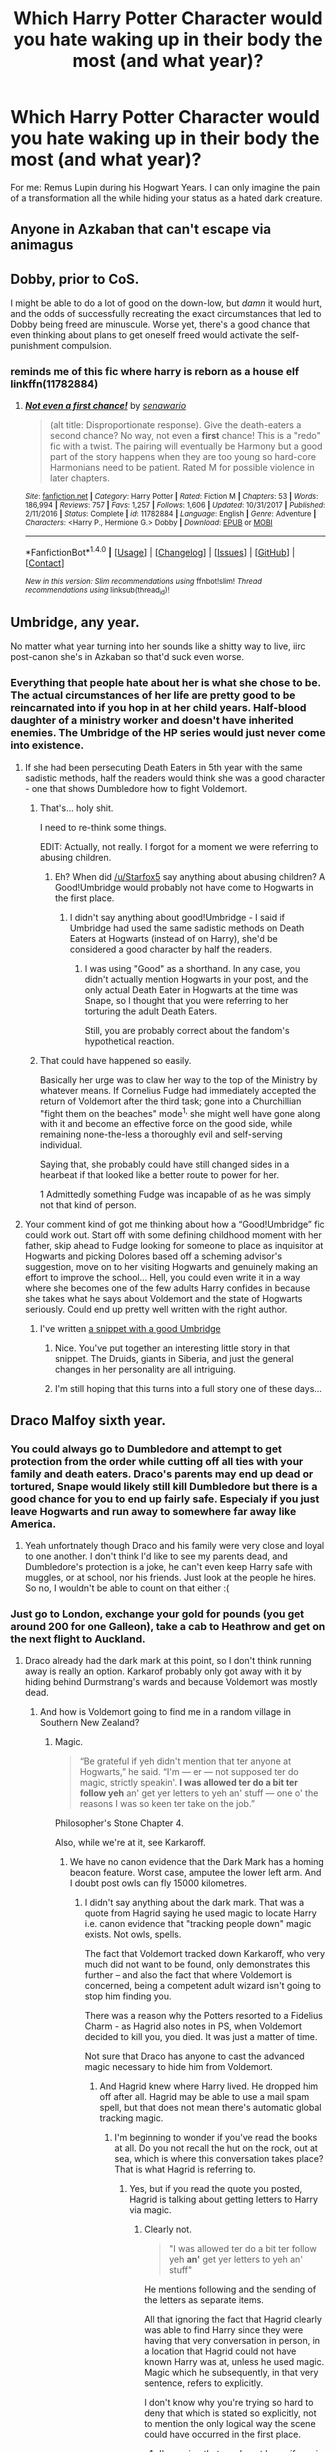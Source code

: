 #+TITLE: Which Harry Potter Character would you hate waking up in their body the most (and what year)?

* Which Harry Potter Character would you hate waking up in their body the most (and what year)?
:PROPERTIES:
:Score: 25
:DateUnix: 1517376573.0
:DateShort: 2018-Jan-31
:END:
For me: Remus Lupin during his Hogwart Years. I can only imagine the pain of a transformation all the while hiding your status as a hated dark creature.


** Anyone in Azkaban that can't escape via animagus
:PROPERTIES:
:Author: PawnJJ
:Score: 59
:DateUnix: 1517379377.0
:DateShort: 2018-Jan-31
:END:


** Dobby, prior to CoS.

I might be able to do a lot of good on the down-low, but /damn/ it would hurt, and the odds of successfully recreating the exact circumstances that led to Dobby being freed are minuscule. Worse yet, there's a good chance that even thinking about plans to get oneself freed would activate the self-punishment compulsion.
:PROPERTIES:
:Author: turbinicarpus
:Score: 43
:DateUnix: 1517377349.0
:DateShort: 2018-Jan-31
:END:

*** reminds me of this fic where harry is reborn as a house elf linkffn(11782884)
:PROPERTIES:
:Author: natus92
:Score: 2
:DateUnix: 1517447613.0
:DateShort: 2018-Feb-01
:END:

**** [[http://www.fanfiction.net/s/11782884/1/][*/Not even a first chance!/*]] by [[https://www.fanfiction.net/u/1780644/senawario][/senawario/]]

#+begin_quote
  (alt title: Disproportionate response). Give the death-eaters a second chance? No way, not even a *first* chance! This is a "redo" fic with a twist. The pairing will eventually be Harmony but a good part of the story happens when they are too young so hard-core Harmonians need to be patient. Rated M for possible violence in later chapters.
#+end_quote

^{/Site/: [[http://www.fanfiction.net/][fanfiction.net]] *|* /Category/: Harry Potter *|* /Rated/: Fiction M *|* /Chapters/: 53 *|* /Words/: 186,994 *|* /Reviews/: 757 *|* /Favs/: 1,257 *|* /Follows/: 1,606 *|* /Updated/: 10/31/2017 *|* /Published/: 2/11/2016 *|* /Status/: Complete *|* /id/: 11782884 *|* /Language/: English *|* /Genre/: Adventure *|* /Characters/: <Harry P., Hermione G.> Dobby *|* /Download/: [[http://www.ff2ebook.com/old/ffn-bot/index.php?id=11782884&source=ff&filetype=epub][EPUB]] or [[http://www.ff2ebook.com/old/ffn-bot/index.php?id=11782884&source=ff&filetype=mobi][MOBI]]}

--------------

*FanfictionBot*^{1.4.0} *|* [[[https://github.com/tusing/reddit-ffn-bot/wiki/Usage][Usage]]] | [[[https://github.com/tusing/reddit-ffn-bot/wiki/Changelog][Changelog]]] | [[[https://github.com/tusing/reddit-ffn-bot/issues/][Issues]]] | [[[https://github.com/tusing/reddit-ffn-bot/][GitHub]]] | [[[https://www.reddit.com/message/compose?to=tusing][Contact]]]

^{/New in this version: Slim recommendations using/ ffnbot!slim! /Thread recommendations using/ linksub(thread_id)!}
:PROPERTIES:
:Author: FanfictionBot
:Score: 2
:DateUnix: 1517447628.0
:DateShort: 2018-Feb-01
:END:


** Umbridge, any year.

No matter what year turning into her sounds like a shitty way to live, iirc post-canon she's in Azkaban so that'd suck even worse.
:PROPERTIES:
:Author: Frystix
:Score: 23
:DateUnix: 1517380269.0
:DateShort: 2018-Jan-31
:END:

*** Everything that people hate about her is what she chose to be. The actual circumstances of her life are pretty good to be reincarnated into if you hop in at her child years. Half-blood daughter of a ministry worker and doesn't have inherited enemies. The Umbridge of the HP series would just never come into existence.
:PROPERTIES:
:Author: ForumWarrior
:Score: 32
:DateUnix: 1517384014.0
:DateShort: 2018-Jan-31
:END:

**** If she had been persecuting Death Eaters in 5th year with the same sadistic methods, half the readers would think she was a good character - one that shows Dumbledore how to fight Voldemort.
:PROPERTIES:
:Author: Starfox5
:Score: 28
:DateUnix: 1517387621.0
:DateShort: 2018-Jan-31
:END:

***** That's... holy shit.

I need to re-think some things.

EDIT: Actually, not really. I forgot for a moment we were referring to abusing children.
:PROPERTIES:
:Author: FerusGrim
:Score: 18
:DateUnix: 1517407550.0
:DateShort: 2018-Jan-31
:END:

****** Eh? When did [[/u/Starfox5]] say anything about abusing children? A Good!Umbridge would probably not have come to Hogwarts in the first place.
:PROPERTIES:
:Author: turbinicarpus
:Score: 3
:DateUnix: 1517410771.0
:DateShort: 2018-Jan-31
:END:

******* I didn't say anything about good!Umbridge - I said if Umbridge had used the same sadistic methods on Death Eaters at Hogwarts (instead of on Harry), she'd be considered a good character by half the readers.
:PROPERTIES:
:Author: Starfox5
:Score: 10
:DateUnix: 1517411338.0
:DateShort: 2018-Jan-31
:END:

******** I was using "Good" as a shorthand. In any case, you didn't actually mention Hogwarts in your post, and the only actual Death Eater in Hogwarts at the time was Snape, so I thought that you were referring to her torturing the adult Death Eaters.

Still, you are probably correct about the fandom's hypothetical reaction.
:PROPERTIES:
:Author: turbinicarpus
:Score: 3
:DateUnix: 1517411873.0
:DateShort: 2018-Jan-31
:END:


***** That could have happened so easily.

Basically her urge was to claw her way to the top of the Ministry by whatever means. If Cornelius Fudge had immediately accepted the return of Voldemort after the third task; gone into a Churchillian "fight them on the beaches" mode^{1,} she might well have gone along with it and become an effective force on the good side, while remaining none-the-less a thoroughly evil and self-serving individual.

Saying that, she probably could have still changed sides in a hearbeat if that looked like a better route to power for her.

1 Admittedly something Fudge was incapable of as he was simply not that kind of person.
:PROPERTIES:
:Author: Madeline_Basset
:Score: 8
:DateUnix: 1517414384.0
:DateShort: 2018-Jan-31
:END:


**** Your comment kind of got me thinking about how a “Good!Umbridge” fic could work out. Start off with some defining childhood moment with her father, skip ahead to Fudge looking for someone to place as inquisitor at Hogwarts and picking Dolores based off a scheming advisor's suggestion, move on to her visiting Hogwarts and genuinely making an effort to improve the school... Hell, you could even write it in a way where she becomes one of the few adults Harry confides in because she takes what he says about Voldemort and the state of Hogwarts seriously. Could end up pretty well written with the right author.
:PROPERTIES:
:Author: VirulentVoid
:Score: 6
:DateUnix: 1517406690.0
:DateShort: 2018-Jan-31
:END:

***** I've written [[https://www.reddit.com/r/HPfanfiction/comments/5ekteh/civilrightsheroine_goodumbridge_from_another/daduay6/][a snippet with a good Umbridge]]
:PROPERTIES:
:Author: Starfox5
:Score: 4
:DateUnix: 1517412219.0
:DateShort: 2018-Jan-31
:END:

****** Nice. You've put together an interesting little story in that snippet. The Druids, giants in Siberia, and just the general changes in her personality are all intriguing.
:PROPERTIES:
:Author: VirulentVoid
:Score: 2
:DateUnix: 1517413280.0
:DateShort: 2018-Jan-31
:END:


****** I'm still hoping that this turns into a full story one of these days...
:PROPERTIES:
:Author: iambeeblack
:Score: 2
:DateUnix: 1517442890.0
:DateShort: 2018-Feb-01
:END:


** Draco Malfoy sixth year.
:PROPERTIES:
:Author: Irulantk
:Score: 19
:DateUnix: 1517379759.0
:DateShort: 2018-Jan-31
:END:

*** You could always go to Dumbledore and attempt to get protection from the order while cutting off all ties with your family and death eaters. Draco's parents may end up dead or tortured, Snape would likely still kill Dumbledore but there is a good chance for you to end up fairly safe. Especialy if you just leave Hogwarts and run away to somewhere far away like America.
:PROPERTIES:
:Author: dehue
:Score: 6
:DateUnix: 1517389587.0
:DateShort: 2018-Jan-31
:END:

**** Yeah unfortnately though Draco and his family were very close and loyal to one another. I don't think I'd like to see my parents dead, and Dumbledore's protection is a joke, he can't even keep Harry safe with muggles, or at school, nor his friends. Just look at the people he hires. So no, I wouldn't be able to count on that either :(
:PROPERTIES:
:Author: Irulantk
:Score: 5
:DateUnix: 1517406122.0
:DateShort: 2018-Jan-31
:END:


*** Just go to London, exchange your gold for pounds (you get around 200 for one Galleon), take a cab to Heathrow and get on the next flight to Auckland.
:PROPERTIES:
:Author: Hellstrike
:Score: 11
:DateUnix: 1517393677.0
:DateShort: 2018-Jan-31
:END:

**** Draco already had the dark mark at this point, so I don't think running away is really an option. Karkarof probably only got away with it by hiding behind Durmstrang's wards and because Voldemort was mostly dead.
:PROPERTIES:
:Author: diraniola
:Score: 13
:DateUnix: 1517409293.0
:DateShort: 2018-Jan-31
:END:

***** And how is Voldemort going to find me in a random village in Southern New Zealand?
:PROPERTIES:
:Author: Hellstrike
:Score: 1
:DateUnix: 1517423252.0
:DateShort: 2018-Jan-31
:END:

****** Magic.

#+begin_quote
  “Be grateful if yeh didn't mention that ter anyone at Hogwarts,” he said. “I'm --- er --- not supposed ter do magic, strictly speakin'. *I was allowed ter do a bit ter follow yeh* an' get yer letters to yeh an' stuff --- one o' the reasons I was so keen ter take on the job.”
#+end_quote

Philosopher's Stone Chapter 4.

Also, while we're at it, see Karkaroff.
:PROPERTIES:
:Author: Taure
:Score: 7
:DateUnix: 1517425629.0
:DateShort: 2018-Jan-31
:END:

******* We have no canon evidence that the Dark Mark has a homing beacon feature. Worst case, amputee the lower left arm. And I doubt post owls can fly 15000 kilometres.
:PROPERTIES:
:Author: Hellstrike
:Score: -1
:DateUnix: 1517425882.0
:DateShort: 2018-Jan-31
:END:

******** I didn't say anything about the dark mark. That was a quote from Hagrid saying he used magic to locate Harry i.e. canon evidence that "tracking people down" magic exists. Not owls, spells.

The fact that Voldemort tracked down Karkaroff, who very much did not want to be found, only demonstrates this further -- and also the fact that where Voldemort is concerned, being a competent adult wizard isn't going to stop him finding you.

There was a reason why the Potters resorted to a Fidelius Charm - as Hagrid also notes in PS, when Voldemort decided to kill you, you died. It was just a matter of time.

Not sure that Draco has anyone to cast the advanced magic necessary to hide him from Voldemort.
:PROPERTIES:
:Author: Taure
:Score: 3
:DateUnix: 1517426043.0
:DateShort: 2018-Jan-31
:END:

********* And Hagrid knew where Harry lived. He dropped him off after all. Hagrid may be able to use a mail spam spell, but that does not mean there's automatic global tracking magic.
:PROPERTIES:
:Author: Hellstrike
:Score: 1
:DateUnix: 1517430266.0
:DateShort: 2018-Jan-31
:END:

********** I'm beginning to wonder if you've read the books at all. Do you not recall the hut on the rock, out at sea, which is where this conversation takes place? That is what Hagrid is referring to.
:PROPERTIES:
:Author: Taure
:Score: 5
:DateUnix: 1517430655.0
:DateShort: 2018-Feb-01
:END:

*********** Yes, but if you read the quote you posted, Hagrid is talking about getting letters to Harry via magic.
:PROPERTIES:
:Author: Hellstrike
:Score: -1
:DateUnix: 1517431379.0
:DateShort: 2018-Feb-01
:END:

************ Clearly not.

#+begin_quote
  "I was allowed ter do a bit ter follow yeh *an'* get yer letters to yeh an' stuff"
#+end_quote

He mentions following and the sending of the letters as separate items.

All that ignoring the fact that Hagrid clearly was able to find Harry since they were having that very conversation in person, in a location that Hagrid could not have known Harry was at, unless he used magic. Magic which he subsequently, in that very sentence, refers to explicitly.

I don't know why you're trying so hard to deny that which is stated so explicitly, not to mention the only logical way the scene could have occurred in the first place.
:PROPERTIES:
:Author: Taure
:Score: 4
:DateUnix: 1517431577.0
:DateShort: 2018-Feb-01
:END:

************* I'm saying that we do not know if magic exists that can find people across the globe and for all we know hiding in a random muggle village is a good way to escape the war.
:PROPERTIES:
:Author: Hellstrike
:Score: -1
:DateUnix: 1517432978.0
:DateShort: 2018-Feb-01
:END:

************** You can stop now. The hole is only getting deeper.
:PROPERTIES:
:Author: hchan1
:Score: 1
:DateUnix: 1517461197.0
:DateShort: 2018-Feb-01
:END:


** Alice or Frank Longbottom just before they were tortured for hours out of their minds.
:PROPERTIES:
:Author: adreamersmusing
:Score: 15
:DateUnix: 1517383410.0
:DateShort: 2018-Jan-31
:END:

*** As long as we are not talking about during the attack, ditch Neville and just run.
:PROPERTIES:
:Author: Hellstrike
:Score: 11
:DateUnix: 1517393756.0
:DateShort: 2018-Jan-31
:END:

**** I read this in my head in a very dry voice. It made me laugh.
:PROPERTIES:
:Author: ValerianCandy
:Score: 2
:DateUnix: 1517447073.0
:DateShort: 2018-Feb-01
:END:


** Snape at the end of the fourth year. He was a gaping asshole, but I don't envy his life after Voldemort's second rise.
:PROPERTIES:
:Author: BigFatNo
:Score: 14
:DateUnix: 1517390120.0
:DateShort: 2018-Jan-31
:END:

*** Plus you have to deal with his hair grease.
:PROPERTIES:
:Author: IHATEHERMIONESUE
:Score: 2
:DateUnix: 1517420158.0
:DateShort: 2018-Jan-31
:END:


** Cedric, just as I am taking hold of the Triwizard cup.
:PROPERTIES:
:Author: Taure
:Score: 19
:DateUnix: 1517380156.0
:DateShort: 2018-Jan-31
:END:

*** There is still a chance after that. Quickly portkey/apparate yourself and harry back, use your knowledge to end the war and live the rest of your life in a body of a handsome man👍
:PROPERTIES:
:Author: heavy__rain
:Score: 21
:DateUnix: 1517388665.0
:DateShort: 2018-Jan-31
:END:

**** how would you end the war? Voldemorts defeat depended on Harry owning the wand Voldemort used(a situation not easily replicated). And even if you take out all the Horcruxes including Harry you would still have to kill Voldemort something Dumbledore was unable to.
:PROPERTIES:
:Score: 1
:DateUnix: 1517425360.0
:DateShort: 2018-Jan-31
:END:

***** If Harry and Cedric had escaped the Graveyard, Voldemort would still have been in that weak homunculus form. Calling Dumbledore in would make short work of both Wormtail and Voldemort.
:PROPERTIES:
:Author: InquisitorCOC
:Score: 6
:DateUnix: 1517427901.0
:DateShort: 2018-Jan-31
:END:

****** they would simply have used someone else. They used Harrys blood because they thought it would make Voldemort stronger. If Harry and Cedric escape before Voldemort completes the potion, he and Wormtai would escape in the time it takes Harry and cedric to tell Dumbledore. At best they delayed his resurrection for a few month, but also took away the only way for Harry to survive being killed because the lack of a connection through the magic in Voldemorts blood.
:PROPERTIES:
:Score: 1
:DateUnix: 1517428137.0
:DateShort: 2018-Jan-31
:END:

******* Ok, new plan. Instead of immediately leaving, Harry and Cedric work together to overwhelm Wormtail in a duel (Peter was always pretty bad at magic, Cedric was the Hogwarts champion for a reason and has the numbers advantage with Harry working with him, so that shouldn't be a problem). Take Peter and the Voldemort humunculus back to Hogwarts through the portkey and give both of them to Dumbledore. Dumbledore can then keep Voldemort locked up in some ingenious contraption that he comes up with, Sirius becomes a free man while Peter goes to (hopefully) an Animagus proof Azkaban cell, and Harry and Albus can take their time getting rid of the horcruxes before finishing Voldemort off.
:PROPERTIES:
:Author: jaysrule24
:Score: 2
:DateUnix: 1517443390.0
:DateShort: 2018-Feb-01
:END:


***** u/Lakas1236547:
#+begin_quote
  Voldemorts defeat depended on Harry owning the wand Voldemort used(a situation not easily replicated).
#+end_quote

No, it did not. He(Harry) simply did not think this through. He never even planned for the final battle, which could have been done in many different ways.
:PROPERTIES:
:Author: Lakas1236547
:Score: 3
:DateUnix: 1517430082.0
:DateShort: 2018-Jan-31
:END:

****** I didnt say Harry planned it, but Harry never could have beaten Voldemort in a duel if Voldemort had used any other wand. And he didn't have any plan to kill Voldemort, only the ambition and a way to make him mortal.
:PROPERTIES:
:Score: 1
:DateUnix: 1517433967.0
:DateShort: 2018-Feb-01
:END:

******* Yep, and his defeat of Voldemort was as much of a Deus ex machina as the first time.
:PROPERTIES:
:Author: Lakas1236547
:Score: 2
:DateUnix: 1517434876.0
:DateShort: 2018-Feb-01
:END:

******** i am not disputing that Harry defeated Voldemort by luck
:PROPERTIES:
:Score: 1
:DateUnix: 1517435037.0
:DateShort: 2018-Feb-01
:END:


***** I think telling Dumbledore all you know will do the trick. He is a powerful wizard who has the power to defeat Voldemort and with the knowledge of horxruxes he will have a great chance at ending him.
:PROPERTIES:
:Author: heavy__rain
:Score: 3
:DateUnix: 1517470522.0
:DateShort: 2018-Feb-01
:END:

****** He didnt manage in the first war. Everybody thought voldemort was mortal during the first war and nobody managed to kill him. The first war would have been lost without Harry. Dumbledore is powerful but he doesent use much dark magic making him more limited in combat
:PROPERTIES:
:Score: 1
:DateUnix: 1517482495.0
:DateShort: 2018-Feb-01
:END:

******* Who said that Dumbledore didn't suspect/know that Voldemort was immortal? If he did, then he knew that a brute force attack would be futile. With the horxruxes destroyed he can organise a face to face attack with him as a leader. And a battle in the ministry showed that he isn't that limited in combat either.

Anyway it's all speculation, we have no way of knowing for sure. But I personally believe that Dumbledore is powerful enough to defeat Voldemort and if not him then someone else could do it.
:PROPERTIES:
:Author: heavy__rain
:Score: 2
:DateUnix: 1517483563.0
:DateShort: 2018-Feb-01
:END:


*** [[/u/heavy__rain]] has a point. Even if you don't get Cedric's magic skills, which would probably allow you to fight off Pettigrew, you can still try this plan of action:

1. Duck.
2. Raise your wand to summon the Knight bus, because there's a pretty good chance that someone who's been less than a ghost for a decade and a half and someone who's spent the last decade and a half as a rat will have forgotten about that and didn't take precautions.
3. Escape in the confusion.
:PROPERTIES:
:Author: turbinicarpus
:Score: 8
:DateUnix: 1517410674.0
:DateShort: 2018-Jan-31
:END:

**** /I WANT TO SEE THIS IN A FIC./ The Knight Bus suddenly bursting through the graveyard (running over Voldemort optional). Or just, just, characters raising their wand in /any/ stick situation and BAM. Knight Bus. I had never considered how munchkinable the Knight Bus is, and I'm pretty good at spotting these things usually!

...Can I use this in my story, when the time comes?
:PROPERTIES:
:Author: Achille-Talon
:Score: 10
:DateUnix: 1517416986.0
:DateShort: 2018-Jan-31
:END:

***** Since none of us have any claim on it, sure.
:PROPERTIES:
:Author: Lakas1236547
:Score: 1
:DateUnix: 1517419191.0
:DateShort: 2018-Jan-31
:END:


***** Sure.
:PROPERTIES:
:Author: turbinicarpus
:Score: 1
:DateUnix: 1517421670.0
:DateShort: 2018-Jan-31
:END:


**** Considering Tom Riddle (Voldemort) went to Hogwarts during WW2 (He got his wand in 1938 and joined Hogwarts) Knight Bus might not have been a thing, or he did not know about it since it was not in use. (Bombing of London)
:PROPERTIES:
:Author: Lakas1236547
:Score: 2
:DateUnix: 1517413596.0
:DateShort: 2018-Jan-31
:END:

***** the Knight Bus started 1865

source: [[https://www.pottermore.com/writing-by-jk-rowling/the-knight-bus]]
:PROPERTIES:
:Score: 1
:DateUnix: 1517428604.0
:DateShort: 2018-Jan-31
:END:

****** Cool. It still could have been suspended during WW2 and as such LV /Could/ not know about it.
:PROPERTIES:
:Author: Lakas1236547
:Score: 1
:DateUnix: 1517429240.0
:DateShort: 2018-Jan-31
:END:


** Voldemort. Lousy personality. Face to stop a clock. Friendless. Hairless. Noseless. Bad karma all around.
:PROPERTIES:
:Author: VorpalPlayer
:Score: 12
:DateUnix: 1517399423.0
:DateShort: 2018-Jan-31
:END:

*** He was beautiful (ruined due to resurrection), smart, Magically powerful, Magically knowledgeable, found all of the Founders Items, Took over Wizarding Britan, had many followers, Master Manipulator, could control emotions, Master Occlumens (Or at least very good at it), Master Legilimens (Or at least very good at it), knew Wandless magic, and was good at it, and much much more. I'd gladly be Tom Marvolo Riddle.
:PROPERTIES:
:Author: Lakas1236547
:Score: 8
:DateUnix: 1517414000.0
:DateShort: 2018-Jan-31
:END:

**** He came to a Bad End. And probably didn't have a great afterlife.
:PROPERTIES:
:Author: VorpalPlayer
:Score: 3
:DateUnix: 1517416004.0
:DateShort: 2018-Jan-31
:END:

***** Afterlife doesn't exist. And bad end is due to bad choice. Seriously! Get someone to kill that kid. What's this fetish to kill him by his own hands.

Even plot armor can't explain bulshit that JKR did to make Voldemort lose.
:PROPERTIES:
:Score: 2
:DateUnix: 1517430609.0
:DateShort: 2018-Feb-01
:END:

****** Voldemort believed the Prophesy meant only he could kill him, so anyone else killing Harry just meant Harry actually was still alive, somehow.

Him not killing Harry, would be denying his own destiny.

** 
   :PROPERTIES:
   :CUSTOM_ID: section
   :END:
This is how I justify it. I also think he could have done better with some help, but he clearly said he wanted to do the deed himself. (I don't remember if this is canon or not. I may be confusing my fics with the truth)
:PROPERTIES:
:Author: afferoos
:Score: 1
:DateUnix: 1517439954.0
:DateShort: 2018-Feb-01
:END:

******* Topic asked us to assume what would be worst. Born as voldie can't be that. You could choose to change things and attitude after resurrection.

Tom was smart, charming, cunning and ambitious boy. Mustache twirling Disney villain that JKR turned him into after resurrection doesn't fit with her own background story that she weaved for him.
:PROPERTIES:
:Score: 2
:DateUnix: 1517466364.0
:DateShort: 2018-Feb-01
:END:

******** I agree with you. I am just trying to somehow explain his thought patterns.

Being Voldemort anytime before he 'became' Voldemort is just fine. It is just that his actions before you take him over is still real.

Meaning, if you become Voldemort after his 5th birthday (it's not really clear when this happens), you will be seen as a maniac, hanging rabbits in the rafters.

Later on it only becomes worse.
:PROPERTIES:
:Author: afferoos
:Score: 1
:DateUnix: 1517522554.0
:DateShort: 2018-Feb-02
:END:


***** Yeah, but you could change that. Pros outweigh the Cons
:PROPERTIES:
:Author: Lakas1236547
:Score: 1
:DateUnix: 1517418737.0
:DateShort: 2018-Jan-31
:END:

****** Then I wouldn't be Voldemort. I'd be, I don't know, Mr. Magical Rogers. Then who would Harry fight?
:PROPERTIES:
:Author: VorpalPlayer
:Score: 1
:DateUnix: 1517421379.0
:DateShort: 2018-Jan-31
:END:

******* You'd be VorpalPlayer in Voldemort's body. You could be a magical Hitler, you could be a Park Ranger. Harry could live a happy life in a world that honestly deserves being killed by Voldemort.
:PROPERTIES:
:Author: Lakas1236547
:Score: 1
:DateUnix: 1517423044.0
:DateShort: 2018-Jan-31
:END:

******** I like my nose! And my hair! And, while I don't have a ton of friends, I do enjoy the few that I do have. I also would hate going out in public and see people fleeing in terror.

I would really make a lousy Voldemort. I just don't have that World-Domination mindset.
:PROPERTIES:
:Author: VorpalPlayer
:Score: 2
:DateUnix: 1517428959.0
:DateShort: 2018-Jan-31
:END:

********* u/Lakas1236547:
#+begin_quote
  I like my nose! And my hair.
#+end_quote

You could fix it with magic I'm sure LV knew how he just did not care. Or be Voldemort before the fourth book.

#+begin_quote
  I also would hate going out in public and see people fleeing in terror.I would really make a lousy Voldemort. I just don't have that World-Domination mindset.
#+end_quote

Like I said, you could be a Park Ranger. *With Magic*!

#+begin_quote
  And, while I don't have a ton of friends, I do enjoy the few that I do have.
#+end_quote

He could have made friends, as could you, he just did not want to.
:PROPERTIES:
:Author: Lakas1236547
:Score: 1
:DateUnix: 1517429746.0
:DateShort: 2018-Jan-31
:END:

********** Voldemort the Park Ranger? Showing people wildflowers and fluffy bunnies? Kind of lame for a Dark Lord.
:PROPERTIES:
:Author: VorpalPlayer
:Score: 1
:DateUnix: 1517430425.0
:DateShort: 2018-Jan-31
:END:

*********** It would be *YOU* in his body being the Park Ranger, not the actual Dark Lord. But yes, it is kinda lame.
:PROPERTIES:
:Author: Lakas1236547
:Score: 1
:DateUnix: 1517430525.0
:DateShort: 2018-Jan-31
:END:


*** The big question though is that if your soul had taken over Voldemort's body, would his Horcruxes still have any effects on you?
:PROPERTIES:
:Author: InquisitorCOC
:Score: 4
:DateUnix: 1517415223.0
:DateShort: 2018-Jan-31
:END:

**** No. Souls are souls and bodies are bodies.
:PROPERTIES:
:Author: VorpalPlayer
:Score: 3
:DateUnix: 1517416030.0
:DateShort: 2018-Jan-31
:END:


** Filch or Hagrid. In a world of magic I would hate to be the guy with none and a mop in my hand
:PROPERTIES:
:Author: MajinCloud
:Score: 6
:DateUnix: 1517403431.0
:DateShort: 2018-Jan-31
:END:

*** I understand Filch, but Hagrid /has/ magic and a generally great life (short Azkaban period aside). Filch is the one stuck doing chores and with no magic. Hagrid just isn't /supposed/ to do magic, but it's clear that he does it all the time in private with his umbrelwand.
:PROPERTIES:
:Author: Achille-Talon
:Score: 4
:DateUnix: 1517417066.0
:DateShort: 2018-Jan-31
:END:

**** Yeah, but none of it is "epic world breaking" shit that others do
:PROPERTIES:
:Author: MajinCloud
:Score: 2
:DateUnix: 1517423771.0
:DateShort: 2018-Jan-31
:END:


** Definitely Professor Quirrell during the first year. Imagine waking up with a Voldemort parasite on the back of your head.
:PROPERTIES:
:Author: Zaloh
:Score: 6
:DateUnix: 1517413580.0
:DateShort: 2018-Jan-31
:END:


** Dumbledore, 6th year: the wizarding world you've spent your life serving is on the verge of collapse, you've a terminal condition with the ring curse, you've convinced one of your closest friends to kill you and/or aid one of your students in same, and you have to somehow prepare the way so that a teenager you have come to care about, Harry, is equipped to sacrifice himself for the world after he and his friends manage the impossible and destroy Voldemort's horcruxes; oh, and you have finally realized your childhood dream and united the Hallows, legendary objects that you cannot use.
:PROPERTIES:
:Author: __Pers
:Score: 8
:DateUnix: 1517407824.0
:DateShort: 2018-Jan-31
:END:

*** If that were the case, instead of staying with the plan to break the elder wand's power I'd arrange for Harry to directly disarm me. Then give him the stone early and explain the legend. Start trying to figure out what it means to be master of death.
:PROPERTIES:
:Author: diraniola
:Score: 5
:DateUnix: 1517409631.0
:DateShort: 2018-Jan-31
:END:

**** I don't think Dumbledore arranging for Harry to disarm him would work, any more than Dumbledore throwing his wand at Harry would.
:PROPERTIES:
:Author: turbinicarpus
:Score: 2
:DateUnix: 1517410961.0
:DateShort: 2018-Jan-31
:END:

***** Oh that mental image....
:PROPERTIES:
:Author: ValerianCandy
:Score: 1
:DateUnix: 1517447306.0
:DateShort: 2018-Feb-01
:END:


*** Dumbledore in year 6 would be quite easy, given a SI's knowledge. So many opportunities to deal with all the Death Eaters without letting the Ministry fall, and to hunt down the Horcruxes. Hell - just taking Draco and forcing him to either turn traitor, or die (and see his parents dead) would allow you to take out most of the threats.
:PROPERTIES:
:Author: Starfox5
:Score: 4
:DateUnix: 1517412595.0
:DateShort: 2018-Jan-31
:END:


*** Wow. That would suck. The way you pointed that all out makes Dumbledore's life seem really stressful (which it undoubtedly is).
:PROPERTIES:
:Score: 1
:DateUnix: 1517431705.0
:DateShort: 2018-Feb-01
:END:


** Harry Potter. Without his plot armor, well the odds aren't good.
:PROPERTIES:
:Author: Triflez
:Score: 7
:DateUnix: 1517416541.0
:DateShort: 2018-Jan-31
:END:


** As much as I like harry potter I wouldn't want to wake up as him especially in his fifth year with all the nightmares and tom riddle torturing him in his sleep
:PROPERTIES:
:Author: SisterDragon23
:Score: 2
:DateUnix: 1517438032.0
:DateShort: 2018-Feb-01
:END:


** :( I would hate to be a self insert for Harry in any of his childhood or hogwarts years. Because he's a boy, and I'd have gender dysphoria forever and in the extreme, and also because I wouldn't be able to stand being abused by family all over again. If I woke up as a self insert Harry, I'd run away immediately and call the cops. Then when I went to Hogwarts I'd get transfigured or take a potion to make my body female again, and then I'd sort out a new name and feminine pronouns with everyone. Then I might be able to deal with being Harry. But even then, there'd be the threat of Voldemort and the Death Eaters going after me all the time as I tried to live my life normally.

I know canon Harry wanted revenge, and he felt a responsibility because of his parents, but if I were his self insert I wouldn't have anything to do with the Order or the Horcruxes, or any of the book plotlines. I'd leave it all alone, ignore it, and just live. Because canon prophecies, thankfully, are just empty words, and not at all binding fates that fanfics always make them to be.
:PROPERTIES:
:Score: -7
:DateUnix: 1517379565.0
:DateShort: 2018-Jan-31
:END:

*** What do you mean by "sort out feminine pronouns with everyone"?
:PROPERTIES:
:Author: UrTwiN
:Score: 1
:DateUnix: 1517390027.0
:DateShort: 2018-Jan-31
:END:

**** I think she meant making sure that everyone who knew Harry to be a guy started refering to him as a girl.
:PROPERTIES:
:Author: heavy__rain
:Score: 2
:DateUnix: 1517390532.0
:DateShort: 2018-Jan-31
:END:


**** I mean I'd have to get people into the habit of addressing me by my preferred pronouns and my actual name as a girl, since in this self insert scenario everyone in the harry potter universe would have lived eleven years prior believing that Harry was a boy, and so they would PRESUMABLY have trouble with switching from male pronouns and name over to feminine pronouns and name when I show up to Hogwarts first year.
:PROPERTIES:
:Score: 1
:DateUnix: 1517392032.0
:DateShort: 2018-Jan-31
:END:

***** What if they didn't want to use female pronouns when referring to you?
:PROPERTIES:
:Author: UrTwiN
:Score: 0
:DateUnix: 1517395457.0
:DateShort: 2018-Jan-31
:END:

****** then they probably are shitty people ?
:PROPERTIES:
:Author: natus92
:Score: 4
:DateUnix: 1517447978.0
:DateShort: 2018-Feb-01
:END:


****** Careful, you're going to get her all trigered...
:PROPERTIES:
:Author: Quoba
:Score: 8
:DateUnix: 1517404896.0
:DateShort: 2018-Jan-31
:END:


*** Is there any reason for my completely honest and on topic response to have 0 points? Does someone here just not like me, so they just voted me down for no reason but hate and spite? Or is it a sexist thing? Is it because I'm a woman who said she wouldn't like being in a guy's body, and you're a guy yourself, whoever you are that downvoted me?
:PROPERTIES:
:Score: -15
:DateUnix: 1517380039.0
:DateShort: 2018-Jan-31
:END:

**** No offense because I understand your explanation but commenting about getting no attention? It's almost as if you just want the attention rather then to express yourself. Express yourself and expect nothing in return, don't let others judge you for you being you. That's great, but don't complain when you don't become the spotlight.
:PROPERTIES:
:Author: hungryspriggan
:Score: 15
:DateUnix: 1517382041.0
:DateShort: 2018-Jan-31
:END:

***** I'm not commenting about getting no attention, I'm asking for an explanation from someone about PETTY AND NEGATIVE ATTENTION. Downvoting a perfectly on topic and well thought out answer is NOT OKAY. So I want to know why, and who did it. Just like I'd want to know why and who broke something of mine, or threw eggs at my house, or insulted me in the street.
:PROPERTIES:
:Score: -6
:DateUnix: 1517382227.0
:DateShort: 2018-Jan-31
:END:

****** No one's ever going to claim responsibility as chances are it was one of the 150+ lurkers active at the moment.
:PROPERTIES:
:Author: Frystix
:Score: 6
:DateUnix: 1517382607.0
:DateShort: 2018-Jan-31
:END:

******* They should. It's wrong not to. :( Also what is a lurker please?
:PROPERTIES:
:Score: 0
:DateUnix: 1517382690.0
:DateShort: 2018-Jan-31
:END:

******** On the sidebar it currently says:

#+begin_quote
  186 users here now
#+end_quote

We can split that 186 users between a few groups, users who submit posts, users who comment on posts, and users who vote.

If you are none of those things or only vote you're considered a lurker, most of that 186 are lurkers. You and I have commented, therefore we are not lurkers.

Edit: Didn't like my original phrasing.
:PROPERTIES:
:Author: Frystix
:Score: 2
:DateUnix: 1517383146.0
:DateShort: 2018-Jan-31
:END:

********* Oh okay. Thank you. I never looking at the sidebar stuff because there is always advertisements. :(
:PROPERTIES:
:Score: -1
:DateUnix: 1517383228.0
:DateShort: 2018-Jan-31
:END:

********** Sidebars on Reddit are generally rules, relevant links, and other useful information. I don't think I've ever seen an ad in one.

Edit: Grammar
:PROPERTIES:
:Author: Frystix
:Score: 4
:DateUnix: 1517383435.0
:DateShort: 2018-Jan-31
:END:

*********** Oh. Well my computer shows a big ad on it all the time. :) But also there's lots of text and stuff, and I don't understand most of it.
:PROPERTIES:
:Score: 1
:DateUnix: 1517383589.0
:DateShort: 2018-Jan-31
:END:

************ [deleted]
:PROPERTIES:
:Score: 1
:DateUnix: 1517388055.0
:DateShort: 2018-Jan-31
:END:

************* Oh okay! :) Thanks! :)
:PROPERTIES:
:Score: 2
:DateUnix: 1517388167.0
:DateShort: 2018-Jan-31
:END:


**** You're overthinking this whole upvote / downvote system in general, Alma. A few people thought your answer wasn't good, or on topic, or went off a weird tangent, or /one of a million dumb reasons/, and downvoted you. Doesn't matter. It's anonymous people, giving meaningless votes by manipulation of imaginary Internet-points.
:PROPERTIES:
:Author: UndeadBBQ
:Score: 6
:DateUnix: 1517393759.0
:DateShort: 2018-Jan-31
:END:

***** Hard to disagree with that, but I'll note that Alma unfortunately has a history of her posts getting downvoted nine times out of ten (even when they're quite on-topic) because of her phrasing which is felt to be odd, "dumb", or even mistaken for trolling. She can't help it --- she's actually mentally disabled, and makes no secret of it --- and it's really getting annoying. In short, I understand why she'd get hung up on this downvote or another eventually.
:PROPERTIES:
:Author: Achille-Talon
:Score: 8
:DateUnix: 1517417292.0
:DateShort: 2018-Jan-31
:END:

****** The harsh and unfortunate truth of Anonymity is that you always assume the "standard" human to be behind any username by default. So if you are unaware of someone's handicaps, but are still confronted with the way these handicaps are showing themselves, the difference between who you assume the user is and what this user writes has to be explained. In most cases, it's interpreted as being a troll, a bot (something I mistakingly assumed about Alma before), or what have you.

I've been aware of Alma a while now, but I can't truly fault anybody for making the same mistakes I once made, simply because the assumption "troll" is an easier one to make than "handicapped".
:PROPERTIES:
:Author: UndeadBBQ
:Score: 5
:DateUnix: 1517418052.0
:DateShort: 2018-Jan-31
:END:

******* Thank you for explaining this BBQ. I understand now what people think of me. I know they cannot help it. I will try to not get upset anymore over it all, promise! And yes I am so sorry I got frustrated with people in this thread section. I had to leave reddit forums for a while because i was so mad and I did not want to say anything eman. but now i'm okay. okay? i'm okay. :)
:PROPERTIES:
:Score: 4
:DateUnix: 1517607710.0
:DateShort: 2018-Feb-03
:END:

******** Thats fine. It's okay to get frustrated and its okay to step back and take a deep breath about it. All that matters is that you leave all that negative stuff behind you and pursue what you like and love.

Good to have you back.
:PROPERTIES:
:Author: UndeadBBQ
:Score: 3
:DateUnix: 1517608833.0
:DateShort: 2018-Feb-03
:END:

********* Okay! :) Thanks BBQ. Also does your name mean you like BBQ's? Do you like ribs and stuff? :)
:PROPERTIES:
:Score: 4
:DateUnix: 1517608898.0
:DateShort: 2018-Feb-03
:END:

********** I love BBQs, but it has nothing to do with my name. BBQ was the Clan-tag of a gaming community I was part of and UndeadBBQ just stuck as a name I give myself on different forums.
:PROPERTIES:
:Author: UndeadBBQ
:Score: 3
:DateUnix: 1517609233.0
:DateShort: 2018-Feb-03
:END:

*********** Oh. Okay. :) Well yes it is a very nice name! Undead BBQ makes me think of skeletons from goosebumps having a BBQ, which was the cove of say cheese and die book. :)
:PROPERTIES:
:Score: 7
:DateUnix: 1517610166.0
:DateShort: 2018-Feb-03
:END:


***** Oh okay. Thanks BBQ. :)
:PROPERTIES:
:Score: 2
:DateUnix: 1517596271.0
:DateShort: 2018-Feb-02
:END:


**** No, that's because you're boring with your drama. Plus you make no sense. If you were SI in Harry, you can't complain if people adress you as a boy.
:PROPERTIES:
:Author: Quoba
:Score: -2
:DateUnix: 1517404983.0
:DateShort: 2018-Jan-31
:END:

***** I mean, if a woman (sex or gender) was put inside the brain of a man, I assume they would act as a trans woman after that
:PROPERTIES:
:Author: aaronhowser1
:Score: 5
:DateUnix: 1517409037.0
:DateShort: 2018-Jan-31
:END:


***** Ok thank you. You give very helpful information.
:PROPERTIES:
:Score: 3
:DateUnix: 1517596301.0
:DateShort: 2018-Feb-02
:END:


** Ron Weasely! He has to be mot hated kid in Hogwarts. That guy was a bad influence, a leech, jealous an petty. He was almost as bigot as Malfoy.
:PROPERTIES:
:Score: -6
:DateUnix: 1517412064.0
:DateShort: 2018-Jan-31
:END:

*** If you seriously believe that you should read the books again.
:PROPERTIES:
:Score: 6
:DateUnix: 1517428285.0
:DateShort: 2018-Jan-31
:END:

**** He is not wrong. He just chooses to ignore the good things Ron did.
:PROPERTIES:
:Author: Lakas1236547
:Score: -1
:DateUnix: 1517430192.0
:DateShort: 2018-Jan-31
:END:

***** how is he not wrong? Ron isn't hated, he wasn't a bad influence, he never leeched on anybody and was barely jealous unless it was in comparison to something involving him. He also never really shows himself to be bigoted about anything.
:PROPERTIES:
:Score: 4
:DateUnix: 1517434338.0
:DateShort: 2018-Feb-01
:END:

****** He may not be hated, but he was a bad influence on Harry, and he was jealous on multiple occasions. Either way, I just don't care for either Ron nor Hermione.
:PROPERTIES:
:Author: Lakas1236547
:Score: 0
:DateUnix: 1517434826.0
:DateShort: 2018-Feb-01
:END:

